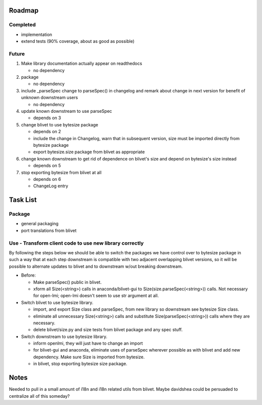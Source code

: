 Roadmap
=======

Completed
---------
* implementation
* extend tests (90% coverage, about as good as possible)

Future
------
1. Make library documentation actually appear on readthedocs

   - no dependency

2. package

   - no dependency

3. include _parseSpec change to parseSpec() in changelog and remark about
   change in next version for benefit of unknown downstream users

   - no dependency

4. update known downstream to use parseSpec

   - depends on 3

5. change blivet to use bytesize package

   - depends on 2
   - include the change in Changelog, warn that in subsequent version, size
     must be imported directly from bytesize package
   - export bytesize.size package from blivet as appropriate

6. change known downstream to get rid of dependence on blivet's size and
   depend on bytesize's size instead

   - depends on 5

7. stop exporting bytesize from blivet at all

   - depends on 6
   - ChangeLog entry

Task List
=========

Package
-------
* general packaging
* port translations from blivet

Use - Transform client code to use new library correctly
--------------------------------------------------------
By following the steps below we should be able to switch the packages
we have control over to bytesize package in such a way that at each
step downstream is compatible with two adjacent overlapping blivet
versions, so it will be possible to alternate updates to blivet and to
downstream w/out breaking downstream.

* Before:

  - Make parseSpec() public in blivet.
  - xform all Size(<string>) calls in anaconda/blivet-gui to
    Size(size.parseSpec(<string>)) calls. Not necessary for open-lmi;
    open-lmi doesn't seem to use str argument at all.

* Switch blivet to use bytesize library.

  - import, and export Size class and parseSpec, from new library so
    downstream see bytesize Size class.
  - eliminate all unnecessary Size(<string>) calls and substitute
    Size(parseSpec(<string>)) calls where they are necessary.
  - delete blivet/size.py and size tests from blivet package and any spec
    stuff.

* Switch downstream to use bytesize library.

  - inform openlmi, they will just have to change an import
  - for blivet-gui and anaconda, eliminate uses of parseSpec wherever possible
    as with blivet and add new dependency. Make sure Size is imported
    from bytesize.
  - in blivet, stop exporting bytesize size package.

Notes
=====

Needed to pull in a small amount of i18n and i18n related utils from
blivet. Maybe davidshea could be persuaded to centralize all of this
someday?
